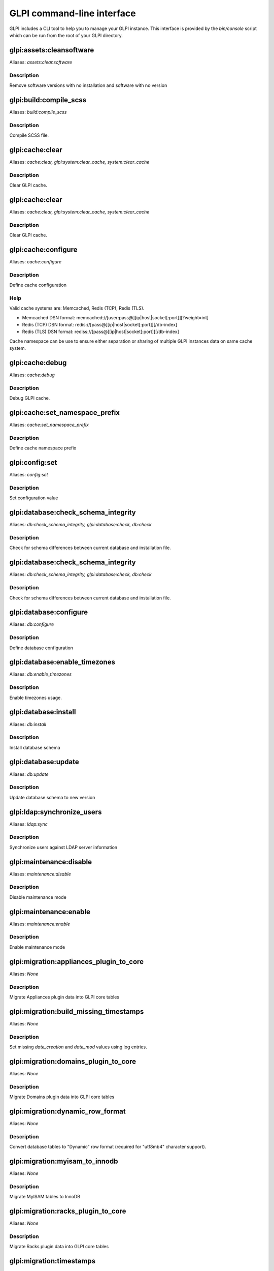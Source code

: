 GLPI command-line interface
===========================

GLPI includes a CLI tool to help you to manage your GLPI instance.
This interface is provided by the `bin/console` script which can be run from the root of your GLPI directory.

glpi:assets:cleansoftware
-------------------------

Aliases: `assets:cleansoftware`

Description
***********

Remove software versions with no installation and software with no version


glpi:build:compile_scss
-----------------------

Aliases: `build:compile_scss`

Description
***********

Compile SCSS file.


glpi:cache:clear
----------------

Aliases: `cache:clear, glpi:system:clear_cache, system:clear_cache`

Description
***********

Clear GLPI cache.


glpi:cache:clear
----------------

Aliases: `cache:clear, glpi:system:clear_cache, system:clear_cache`

Description
***********

Clear GLPI cache.


glpi:cache:configure
--------------------

Aliases: `cache:configure`

Description
***********

Define cache configuration

Help
****

Valid cache systems are: Memcached, Redis (TCP), Redis (TLS).

- Memcached DSN format: memcached://[user:pass@][ip|host|socket[:port]][?weight=int]
- Redis (TCP) DSN format: redis://[pass@][ip|host|socket[:port]][/db-index]
- Redis (TLS) DSN format: rediss://[pass@][ip|host|socket[:port]][/db-index]

Cache namespace can be use to ensure either separation or sharing of multiple GLPI instances data on same cache system.

glpi:cache:debug
----------------

Aliases: `cache:debug`

Description
***********

Debug GLPI cache.


glpi:cache:set_namespace_prefix
-------------------------------

Aliases: `cache:set_namespace_prefix`

Description
***********

Define cache namespace prefix


glpi:config:set
---------------

Aliases: `config:set`

Description
***********

Set configuration value


glpi:database:check_schema_integrity
------------------------------------

Aliases: `db:check_schema_integrity, glpi:database:check, db:check`

Description
***********

Check for schema differences between current database and installation file.


glpi:database:check_schema_integrity
------------------------------------

Aliases: `db:check_schema_integrity, glpi:database:check, db:check`

Description
***********

Check for schema differences between current database and installation file.


glpi:database:configure
-----------------------

Aliases: `db:configure`

Description
***********

Define database configuration


glpi:database:enable_timezones
------------------------------

Aliases: `db:enable_timezones`

Description
***********

Enable timezones usage.


glpi:database:install
---------------------

Aliases: `db:install`

Description
***********

Install database schema


glpi:database:update
--------------------

Aliases: `db:update`

Description
***********

Update database schema to new version


glpi:ldap:synchronize_users
---------------------------

Aliases: `ldap:sync`

Description
***********

Synchronize users against LDAP server information


glpi:maintenance:disable
------------------------

Aliases: `maintenance:disable`

Description
***********

Disable maintenance mode


glpi:maintenance:enable
-----------------------

Aliases: `maintenance:enable`

Description
***********

Enable maintenance mode


glpi:migration:appliances_plugin_to_core
----------------------------------------

Aliases: `None`

Description
***********

Migrate Appliances plugin data into GLPI core tables


glpi:migration:build_missing_timestamps
---------------------------------------

Aliases: `None`

Description
***********

Set missing `date_creation` and `date_mod` values using log entries.


glpi:migration:domains_plugin_to_core
-------------------------------------

Aliases: `None`

Description
***********

Migrate Domains plugin data into GLPI core tables


glpi:migration:dynamic_row_format
---------------------------------

Aliases: `None`

Description
***********

Convert database tables to "Dynamic" row format (required for "utf8mb4" character support).


glpi:migration:myisam_to_innodb
-------------------------------

Aliases: `None`

Description
***********

Migrate MyISAM tables to InnoDB


glpi:migration:racks_plugin_to_core
-----------------------------------

Aliases: `None`

Description
***********

Migrate Racks plugin data into GLPI core tables


glpi:migration:timestamps
-------------------------

Aliases: `None`

Description
***********

Convert "datetime" fields to "timestamp" to use timezones.


glpi:migration:utf8mb4
----------------------

Aliases: `None`

Description
***********

Convert database character set from "utf8" to "utf8mb4".


glpi:plugin:activate
--------------------

Aliases: `plugin:activate`

Description
***********

Activate plugin(s)


glpi:plugin:deactivate
----------------------

Aliases: `plugin:deactivate`

Description
***********

Deactivate plugin(s)


glpi:plugin:install
-------------------

Aliases: `plugin:install`

Description
***********

Run plugin(s) installation script


glpi:rules:process_software_category_rules
------------------------------------------

Aliases: `rules:process_software_category_rules`

Description
***********

Process software category rules


glpi:rules:replay_dictionnary_rules
-----------------------------------

Aliases: `rules:replay_dictionnary_rules`

Description
***********

Replay dictionnary rules on existing items


glpi:security:change_key
------------------------

Aliases: `None`

Description
***********

Change password storage key and update values in database.


glpi:system:check_requirements
------------------------------

Aliases: `system:check_requirements`

Description
***********

Check system requirements


glpi:system:list_services
-------------------------

Aliases: `system:list_services`

Description
***********

List system services


glpi:system:status
------------------

Aliases: `system:status`

Description
***********

Check system status


glpi:task:unlock
----------------

Aliases: `task:unlock`

Description
***********

Unlock automatic tasks


glpi:tools:check_database_keys
------------------------------

Aliases: `tools:check_database_keys`

Description
***********

Check database for missing and errounous keys.


glpi:tools:check_database_schema_consistency
--------------------------------------------

Aliases: `tools:check_database_schema_consistency`

Description
***********

Check database schema consistency.


glpi:tools:delete_orphan_logs
-----------------------------

Aliases: `tools:delete_orphan_logs`

Description
***********

Delete orphan logs
